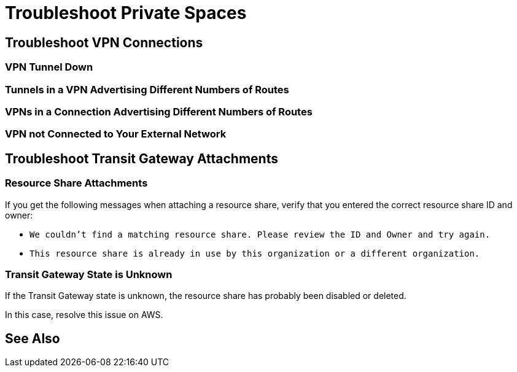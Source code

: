 = Troubleshoot Private Spaces  

== Troubleshoot VPN Connections

=== VPN Tunnel Down

=== Tunnels in a VPN Advertising Different Numbers of Routes

=== VPNs in a Connection Advertising Different Numbers of Routes

=== VPN not Connected to Your External Network

== Troubleshoot Transit Gateway Attachments

=== Resource Share Attachments

If you get the following messages when attaching a resource share,
verify that you entered the correct resource share ID and owner:

* `We couldn’t find a matching resource share. Please review the ID and Owner and try again.`
* `This resource share is already in use by this organization or a different organization.`

=== Transit Gateway State is Unknown

If the Transit Gateway state is unknown, the resource share has probably 
been disabled or deleted.

In this case, resolve this issue on AWS.



== See Also 

